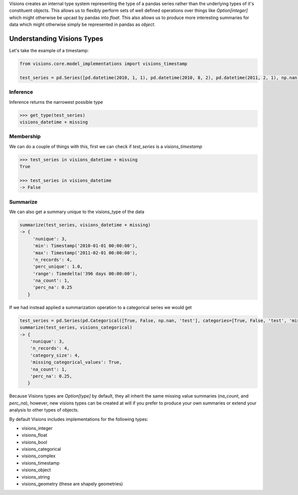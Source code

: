 Visions creates an internal type system representing the type of a pandas series rather than the underlying types of it's constituent objects. This allows us to flexibly perform sets of well defined operations over things like `Option[integer]` which might otherwise be upcast by pandas into `float`. This also allows us to produce more interesting summaries for data  which might otherwise simply be represented in pandas as `object`.

Understanding Visions Types
***************************

Let's take the example of a timestamp:

.. code-block:: python

   from visions.core.model_implementations import visions_timestamp

   test_series = pd.Series([pd.datetime(2010, 1, 1), pd.datetime(2010, 8, 2), pd.datetime(2011, 2, 1), np.nan])


Inference
=========
Inference returns the narrowest possible type

.. code-block:: python

    >>> get_type(test_series)
    visions_datetime + missing



Membership
==========
We can do a couple of things with this, first we can check if `test_series` is a `visions_timestamp`

.. code-block:: python

    >>> test_series in visions_datetime + missing
    True

    >>> test_series in visions_datetime
    -> False


Summarize
=========
We can also get a summary unique to the visions_type of the data

.. code-block:: python

    summarize(test_series, visions_datetime + missing)
    -> {
         'nunique': 3,
         'min': Timestamp('2010-01-01 00:00:00'),
         'max': Timestamp('2011-02-01 00:00:00'),
         'n_records': 4,
         'perc_unique': 1.0,
         'range': Timedelta('396 days 00:00:00'),
         'na_count': 1,
         'perc_na': 0.25
       }

If we had instead applied a summarization operation to a categorical series we would get

.. code-block:: python

    test_series = pd.Series(pd.Categorical([True, False, np.nan, 'test'], categories=[True, False, 'test', 'missing']))
    summarize(test_series, visions_categorical)
    -> {
        'nunique': 3,
        'n_records': 4,
        'category_size': 4,
        'missing_categorical_values': True,
        'na_count': 1,
        'perc_na': 0.25,
       }

Because Visions types are `Option[type]` by default, they all inherit the same missing value summaries (`na_count`, and `perc_na`), however, new visions types can be created at will if you prefer to produce your own summaries or extend your analysis to other types of objects.

By default Visions includes implementations for the following types:

* visions_integer
* visions_float
* visions_bool
* visions_categorical
* visions_complex
* visions_timestamp
* visions_object
* visions_string
* visions_geometry (these are shapely geometries)
